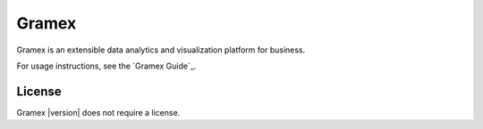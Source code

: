 .. |Gramex| replace:: Gramex |version|

Gramex
======

Gramex is an extensible data analytics and visualization platform for business.

For usage instructions, see the `Gramex Guide`_.

.. _Guide: https://learn.gramener.com/guide/

License
-------

|Gramex| does not require a license.
